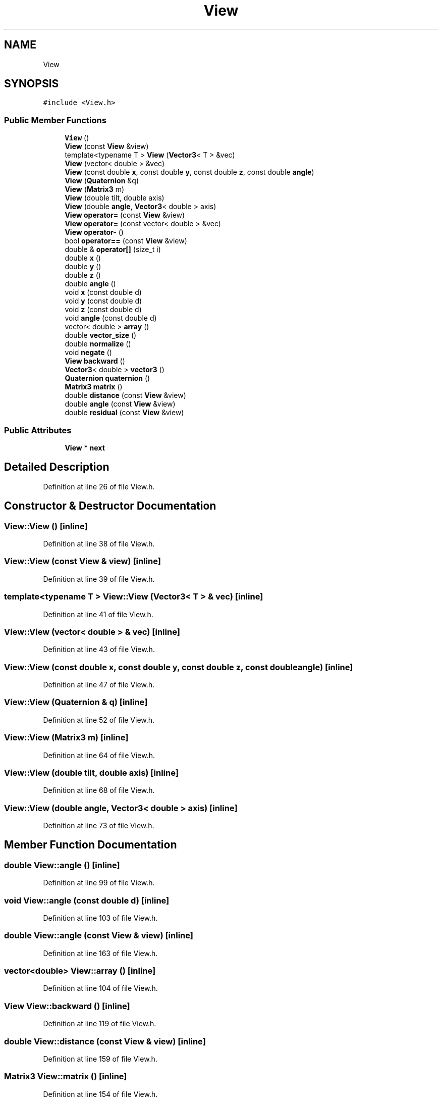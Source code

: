 .TH "View" 3 "Wed Sep 1 2021" "Version 2.1.0" "Bsoft" \" -*- nroff -*-
.ad l
.nh
.SH NAME
View
.SH SYNOPSIS
.br
.PP
.PP
\fC#include <View\&.h>\fP
.SS "Public Member Functions"

.in +1c
.ti -1c
.RI "\fBView\fP ()"
.br
.ti -1c
.RI "\fBView\fP (const \fBView\fP &view)"
.br
.ti -1c
.RI "template<typename T > \fBView\fP (\fBVector3\fP< T > &vec)"
.br
.ti -1c
.RI "\fBView\fP (vector< double > &vec)"
.br
.ti -1c
.RI "\fBView\fP (const double \fBx\fP, const double \fBy\fP, const double \fBz\fP, const double \fBangle\fP)"
.br
.ti -1c
.RI "\fBView\fP (\fBQuaternion\fP &q)"
.br
.ti -1c
.RI "\fBView\fP (\fBMatrix3\fP m)"
.br
.ti -1c
.RI "\fBView\fP (double tilt, double axis)"
.br
.ti -1c
.RI "\fBView\fP (double \fBangle\fP, \fBVector3\fP< double > axis)"
.br
.ti -1c
.RI "\fBView\fP \fBoperator=\fP (const \fBView\fP &view)"
.br
.ti -1c
.RI "\fBView\fP \fBoperator=\fP (const vector< double > &vec)"
.br
.ti -1c
.RI "\fBView\fP \fBoperator\-\fP ()"
.br
.ti -1c
.RI "bool \fBoperator==\fP (const \fBView\fP &view)"
.br
.ti -1c
.RI "double & \fBoperator[]\fP (size_t i)"
.br
.ti -1c
.RI "double \fBx\fP ()"
.br
.ti -1c
.RI "double \fBy\fP ()"
.br
.ti -1c
.RI "double \fBz\fP ()"
.br
.ti -1c
.RI "double \fBangle\fP ()"
.br
.ti -1c
.RI "void \fBx\fP (const double d)"
.br
.ti -1c
.RI "void \fBy\fP (const double d)"
.br
.ti -1c
.RI "void \fBz\fP (const double d)"
.br
.ti -1c
.RI "void \fBangle\fP (const double d)"
.br
.ti -1c
.RI "vector< double > \fBarray\fP ()"
.br
.ti -1c
.RI "double \fBvector_size\fP ()"
.br
.ti -1c
.RI "double \fBnormalize\fP ()"
.br
.ti -1c
.RI "void \fBnegate\fP ()"
.br
.ti -1c
.RI "\fBView\fP \fBbackward\fP ()"
.br
.ti -1c
.RI "\fBVector3\fP< double > \fBvector3\fP ()"
.br
.ti -1c
.RI "\fBQuaternion\fP \fBquaternion\fP ()"
.br
.ti -1c
.RI "\fBMatrix3\fP \fBmatrix\fP ()"
.br
.ti -1c
.RI "double \fBdistance\fP (const \fBView\fP &view)"
.br
.ti -1c
.RI "double \fBangle\fP (const \fBView\fP &view)"
.br
.ti -1c
.RI "double \fBresidual\fP (const \fBView\fP &view)"
.br
.in -1c
.SS "Public Attributes"

.in +1c
.ti -1c
.RI "\fBView\fP * \fBnext\fP"
.br
.in -1c
.SH "Detailed Description"
.PP 
Definition at line 26 of file View\&.h\&.
.SH "Constructor & Destructor Documentation"
.PP 
.SS "View::View ()\fC [inline]\fP"

.PP
Definition at line 38 of file View\&.h\&.
.SS "View::View (const \fBView\fP & view)\fC [inline]\fP"

.PP
Definition at line 39 of file View\&.h\&.
.SS "template<typename T > View::View (\fBVector3\fP< T > & vec)\fC [inline]\fP"

.PP
Definition at line 41 of file View\&.h\&.
.SS "View::View (vector< double > & vec)\fC [inline]\fP"

.PP
Definition at line 43 of file View\&.h\&.
.SS "View::View (const double x, const double y, const double z, const double angle)\fC [inline]\fP"

.PP
Definition at line 47 of file View\&.h\&.
.SS "View::View (\fBQuaternion\fP & q)\fC [inline]\fP"

.PP
Definition at line 52 of file View\&.h\&.
.SS "View::View (\fBMatrix3\fP m)\fC [inline]\fP"

.PP
Definition at line 64 of file View\&.h\&.
.SS "View::View (double tilt, double axis)\fC [inline]\fP"

.PP
Definition at line 68 of file View\&.h\&.
.SS "View::View (double angle, \fBVector3\fP< double > axis)\fC [inline]\fP"

.PP
Definition at line 73 of file View\&.h\&.
.SH "Member Function Documentation"
.PP 
.SS "double View::angle ()\fC [inline]\fP"

.PP
Definition at line 99 of file View\&.h\&.
.SS "void View::angle (const double d)\fC [inline]\fP"

.PP
Definition at line 103 of file View\&.h\&.
.SS "double View::angle (const \fBView\fP & view)\fC [inline]\fP"

.PP
Definition at line 163 of file View\&.h\&.
.SS "vector<double> View::array ()\fC [inline]\fP"

.PP
Definition at line 104 of file View\&.h\&.
.SS "\fBView\fP View::backward ()\fC [inline]\fP"

.PP
Definition at line 119 of file View\&.h\&.
.SS "double View::distance (const \fBView\fP & view)\fC [inline]\fP"

.PP
Definition at line 159 of file View\&.h\&.
.SS "\fBMatrix3\fP View::matrix ()\fC [inline]\fP"

.PP
Definition at line 154 of file View\&.h\&.
.SS "void View::negate ()\fC [inline]\fP"

.PP
Definition at line 118 of file View\&.h\&.
.SS "double View::normalize ()\fC [inline]\fP"

.PP
Definition at line 110 of file View\&.h\&.
.SS "\fBView\fP View::operator\- ()\fC [inline]\fP"

.PP
Definition at line 88 of file View\&.h\&.
.SS "\fBView\fP View::operator= (const vector< double > & vec)\fC [inline]\fP"

.PP
Definition at line 82 of file View\&.h\&.
.SS "\fBView\fP View::operator= (const \fBView\fP & view)\fC [inline]\fP"

.PP
Definition at line 78 of file View\&.h\&.
.SS "bool View::operator== (const \fBView\fP & view)\fC [inline]\fP"

.PP
Definition at line 92 of file View\&.h\&.
.SS "double& View::operator[] (size_t i)\fC [inline]\fP"

.PP
Definition at line 95 of file View\&.h\&.
.SS "\fBQuaternion\fP View::quaternion ()\fC [inline]\fP"

.PP
Definition at line 131 of file View\&.h\&.
.SS "double View::residual (const \fBView\fP & view)\fC [inline]\fP"

.PP
Definition at line 169 of file View\&.h\&.
.SS "\fBVector3\fP<double> View::vector3 ()\fC [inline]\fP"

.PP
Definition at line 130 of file View\&.h\&.
.SS "double View::vector_size ()\fC [inline]\fP"

.PP
Definition at line 107 of file View\&.h\&.
.SS "double View::x ()\fC [inline]\fP"

.PP
Definition at line 96 of file View\&.h\&.
.SS "void View::x (const double d)\fC [inline]\fP"

.PP
Definition at line 100 of file View\&.h\&.
.SS "double View::y ()\fC [inline]\fP"

.PP
Definition at line 97 of file View\&.h\&.
.SS "void View::y (const double d)\fC [inline]\fP"

.PP
Definition at line 101 of file View\&.h\&.
.SS "double View::z ()\fC [inline]\fP"

.PP
Definition at line 98 of file View\&.h\&.
.SS "void View::z (const double d)\fC [inline]\fP"

.PP
Definition at line 102 of file View\&.h\&.
.SH "Member Data Documentation"
.PP 
.SS "\fBView\fP* View::next"

.PP
Definition at line 28 of file View\&.h\&.

.SH "Author"
.PP 
Generated automatically by Doxygen for Bsoft from the source code\&.
